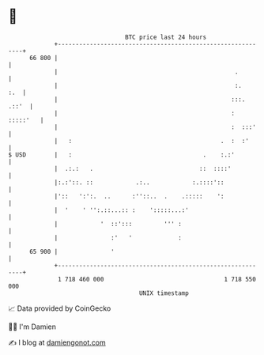 * 👋

#+begin_example
                                    BTC price last 24 hours                    
                +------------------------------------------------------------+ 
         66 800 |                                                            | 
                |                                                  .         | 
                |                                                  :.    :.  | 
                |                                                 :::. .::'  | 
                |                                                 : :::::'   | 
                |                                                 :  :::'    | 
                |   :                                          .  :  :'      | 
   $ USD        |   :                                     .    :.:'          | 
                |  .:.:   .                              ::  ::::'           | 
                |:.:'::. ::            .:..            :.::::'::             | 
                |'::   ':':.  ..      :''::..  .    .:::::    ':             | 
                |  '    ' '':.::...:: :    ':::::...:'                       | 
                |            '  ::':::         ''' :                         | 
                |               :'   '             :                         | 
         65 900 |               '                                            | 
                +------------------------------------------------------------+ 
                 1 718 460 000                                  1 718 550 000  
                                        UNIX timestamp                         
#+end_example
📈 Data provided by CoinGecko

🧑‍💻 I'm Damien

✍️ I blog at [[https://www.damiengonot.com][damiengonot.com]]
